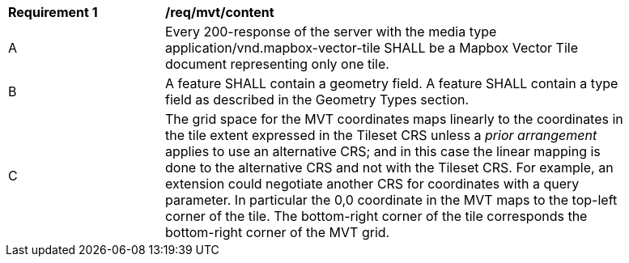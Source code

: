 [[req_mvt_content]]
[width="90%",cols="2,6a"]
|===
^|*Requirement {counter:req-id}* |*/req/mvt/content*
^|A |Every 200-response of the server with the media type application/vnd.mapbox-vector-tile SHALL be a Mapbox Vector Tile document representing only one tile.
^|B |A feature SHALL contain a geometry field. A feature SHALL contain a type field as described in the Geometry Types section.
^|C |The grid space for the MVT coordinates maps linearly to the coordinates in the  tile extent expressed in the Tileset CRS unless a _prior arrangement_ applies to use an alternative CRS; and in this case the linear mapping is done to the alternative CRS and not with the Tileset CRS. For example, an extension could negotiate another CRS for coordinates with a query parameter. In particular the 0,0 coordinate in the MVT maps to the top-left corner of the tile. The bottom-right corner of the tile corresponds the bottom-right corner of the MVT grid.
|===
